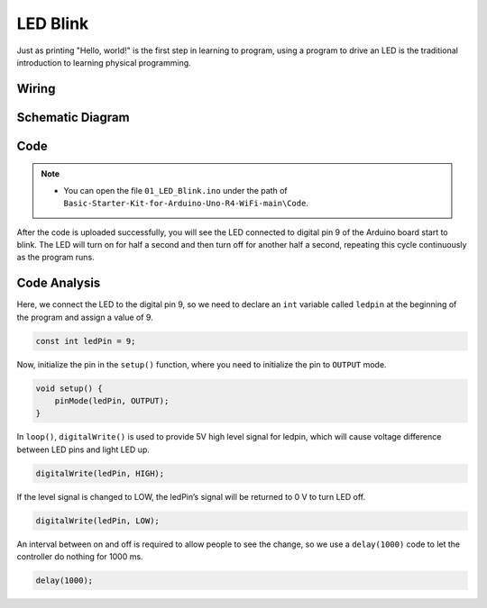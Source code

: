 .. _Basic_LED_Blink:

LED Blink
==========================

Just as printing "Hello, world!" is the first step in learning to program, using a program to drive an LED is the traditional introduction to learning physical programming.


Wiring
----------------------

.. image:: img/Led_Blink_Wiring.png
    :align: center
    :width: 60%


Schematic Diagram
-----------------------

.. 
   .. image:: img/Led_Blink_Wiring1.png
   :align: center
   :width: 80%


Code
---------------

.. note::

    * You can open the file ``01_LED_Blink.ino`` under the path of ``Basic-Starter-Kit-for-Arduino-Uno-R4-WiFi-main\Code``. 


After the code is uploaded successfully, you will see the LED connected to digital pin 9 of the Arduino board start to blink. The LED will turn on for half a second and then turn off for another half a second, repeating this cycle continuously as the program runs.

Code Analysis
------------------------

Here, we connect the LED to the digital pin 9, so we need to declare an ``int`` variable called ``ledpin`` at the beginning of the program and assign a value of 9.

.. code-block:: arduino

    const int ledPin = 9;


Now, initialize the pin in the ``setup()`` function, where you need to initialize the pin to ``OUTPUT`` mode.

.. code-block:: arduino

    void setup() {
        pinMode(ledPin, OUTPUT);
    }

In ``loop()``, ``digitalWrite()`` is used to provide 5V high level signal for ledpin, which will cause voltage difference between LED pins and light LED up.

.. code-block:: arduino

    digitalWrite(ledPin, HIGH);

If the level signal is changed to LOW, the ledPin’s signal will be returned to 0 V to turn LED off.

.. code-block:: arduino

    digitalWrite(ledPin, LOW);


An interval between on and off is required to allow people to see the change, 
so we use a ``delay(1000)`` code to let the controller do nothing for 1000 ms.

.. code-block:: arduino

    delay(1000);